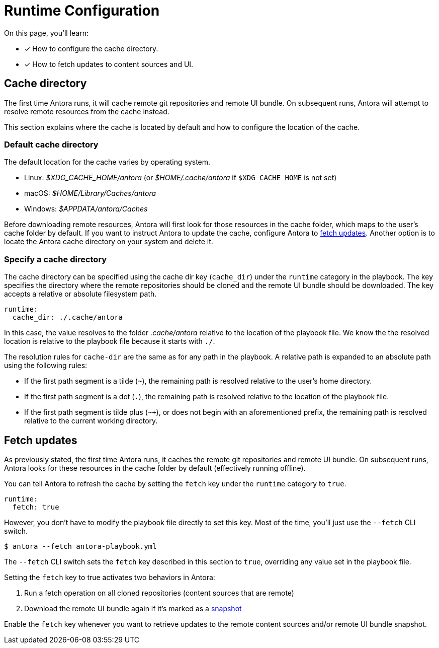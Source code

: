 = Runtime Configuration

On this page, you'll learn:

* [x] How to configure the cache directory.
* [x] How to fetch updates to content sources and UI.

[#cache]
== Cache directory

The first time Antora runs, it will cache remote git repositories and remote UI bundle.
On subsequent runs, Antora will attempt to resolve remote resources from the cache instead.

This section explains where the cache is located by default and how to configure the location of the cache.

[#default-cache]
=== Default cache directory

The default location for the cache varies by operating system.

* Linux: [.path]_$XDG_CACHE_HOME/antora_ (or [.path]_$HOME/.cache/antora_ if `$XDG_CACHE_HOME` is not set)
* macOS: [.path]_$HOME/Library/Caches/antora_
* Windows: [.path]_$APPDATA/antora/Caches_

Before downloading remote resources, Antora will first look for those resources in the cache folder, which maps to the user's cache folder by default.
If you want to instruct Antora to update the cache, configure Antora to <<fetch,fetch updates>>.
Another option is to locate the Antora cache directory on your system and delete it.

[#cache-dir]
=== Specify a cache directory

The cache directory can be specified using the cache dir key (`cache_dir`) under the `runtime` category in the playbook.
The key specifies the directory where the remote repositories should be cloned and the remote UI bundle should be downloaded.
The key accepts a relative or absolute filesystem path.

[source,yaml]
----
runtime:
  cache_dir: ./.cache/antora
----

In this case, the value resolves to the folder [.path]_.cache/antora_ relative to the location of the playbook file.
We know the the resolved location is relative to the playbook file because it starts with `./`.

The resolution rules for `cache-dir` are the same as for any path in the playbook.
A relative path is expanded to an absolute path using the following rules:

* If the first path segment is a tilde (`~`), the remaining path is resolved relative to the user's home directory.
* If the first path segment is a dot (`.`), the remaining path is resolved relative to the location of the playbook file.
* If the first path segment is tilde plus (`~+`), or does not begin with an aforementioned prefix, the remaining path is resolved relative to the current working directory.

[#fetch]
== Fetch updates

As previously stated, the first time Antora runs, it caches the remote git repositories and remote UI bundle.
On subsequent runs, Antora looks for these resources in the cache folder by default (effectively running offline).

You can tell Antora to refresh the cache by setting the `fetch` key under the `runtime` category to `true`.

[source,yaml]
----
runtime:
  fetch: true
----

However, you don't have to modify the playbook file directly to set this key.
Most of the time, you'll just use the `--fetch` CLI switch.

 $ antora --fetch antora-playbook.yml

The `--fetch` CLI switch sets the `fetch` key described in this section to `true`, overriding any value set in the playbook file.

Setting the `fetch` key to true activates two behaviors in Antora:

. Run a fetch operation on all cloned repositories (content sources that are remote)
. Download the remote UI bundle again if it's marked as a xref:configure-ui.adoc#snapshot[snapshot]

Enable the `fetch` key whenever you want to retrieve updates to the remote content sources and/or remote UI bundle snapshot.
